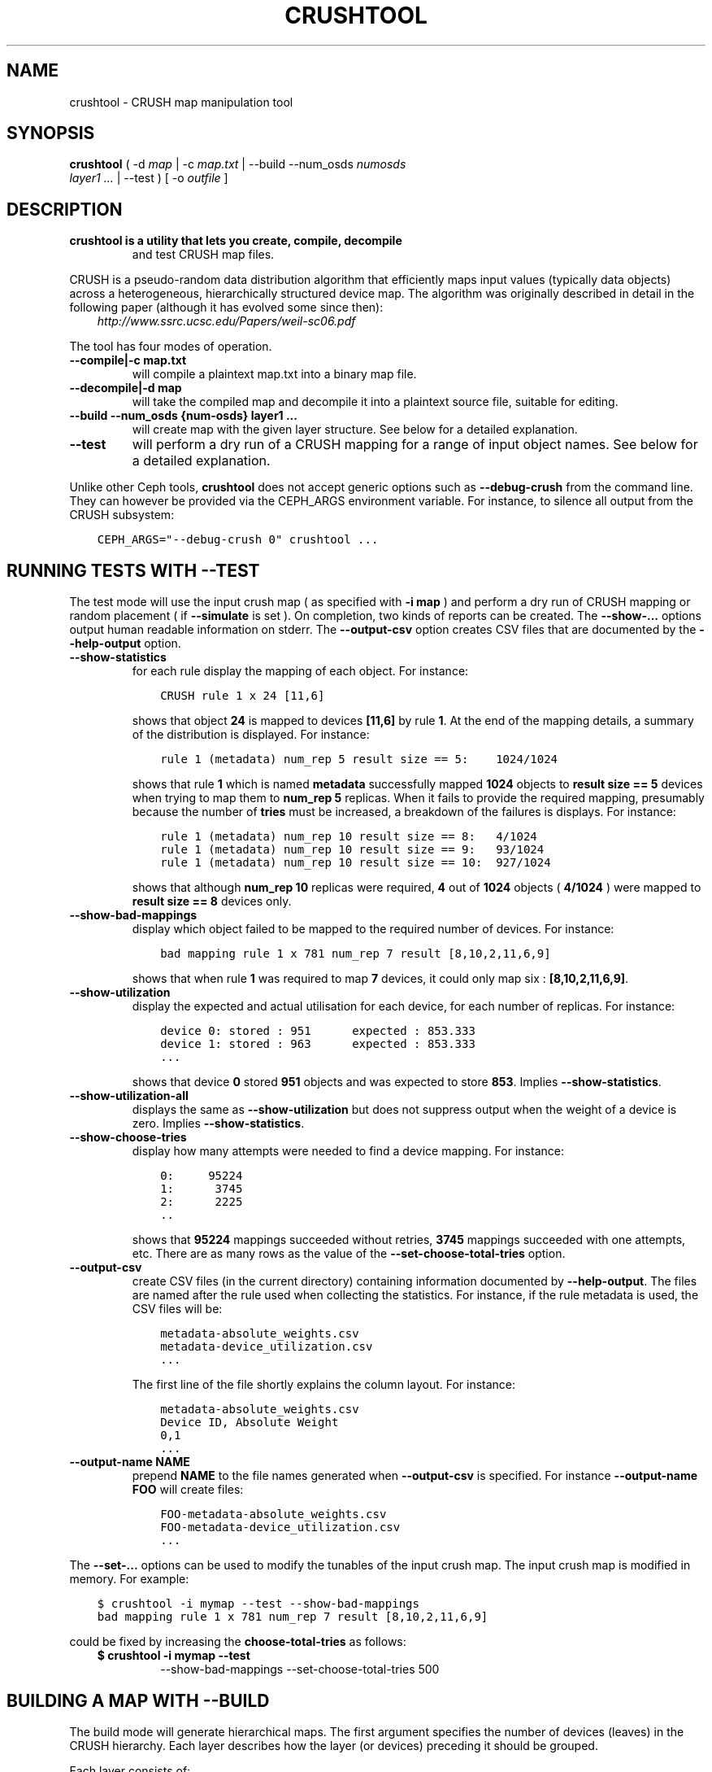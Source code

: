 .\" Man page generated from reStructuredText.
.
.TH "CRUSHTOOL" "8" "December 25, 2014" "dev" "Ceph"
.SH NAME
crushtool \- CRUSH map manipulation tool
.
.nr rst2man-indent-level 0
.
.de1 rstReportMargin
\\$1 \\n[an-margin]
level \\n[rst2man-indent-level]
level margin: \\n[rst2man-indent\\n[rst2man-indent-level]]
-
\\n[rst2man-indent0]
\\n[rst2man-indent1]
\\n[rst2man-indent2]
..
.de1 INDENT
.\" .rstReportMargin pre:
. RS \\$1
. nr rst2man-indent\\n[rst2man-indent-level] \\n[an-margin]
. nr rst2man-indent-level +1
.\" .rstReportMargin post:
..
.de UNINDENT
. RE
.\" indent \\n[an-margin]
.\" old: \\n[rst2man-indent\\n[rst2man-indent-level]]
.nr rst2man-indent-level -1
.\" new: \\n[rst2man-indent\\n[rst2man-indent-level]]
.in \\n[rst2man-indent\\n[rst2man-indent-level]]u
..
.
.nr rst2man-indent-level 0
.
.de1 rstReportMargin
\\$1 \\n[an-margin]
level \\n[rst2man-indent-level]
level margin: \\n[rst2man-indent\\n[rst2man-indent-level]]
-
\\n[rst2man-indent0]
\\n[rst2man-indent1]
\\n[rst2man-indent2]
..
.de1 INDENT
.\" .rstReportMargin pre:
. RS \\$1
. nr rst2man-indent\\n[rst2man-indent-level] \\n[an-margin]
. nr rst2man-indent-level +1
.\" .rstReportMargin post:
..
.de UNINDENT
. RE
.\" indent \\n[an-margin]
.\" old: \\n[rst2man-indent\\n[rst2man-indent-level]]
.nr rst2man-indent-level -1
.\" new: \\n[rst2man-indent\\n[rst2man-indent-level]]
.in \\n[rst2man-indent\\n[rst2man-indent-level]]u
..
.SH SYNOPSIS
.nf
\fBcrushtool\fP ( \-d \fImap\fP | \-c \fImap.txt\fP | \-\-build \-\-num_osds \fInumosds\fP
\fIlayer1\fP \fI\&...\fP | \-\-test ) [ \-o \fIoutfile\fP ]
.fi
.sp
.SH DESCRIPTION
.INDENT 0.0
.TP
.B \fBcrushtool\fP is a utility that lets you create, compile, decompile
and test CRUSH map files.
.UNINDENT
.sp
CRUSH is a pseudo\-random data distribution algorithm that efficiently
maps input values (typically data objects) across a heterogeneous,
hierarchically structured device map. The algorithm was originally
described in detail in the following paper (although it has evolved
some since then):
.INDENT 0.0
.INDENT 3.5
\fI\%http://www.ssrc.ucsc.edu/Papers/weil-sc06.pdf\fP
.UNINDENT
.UNINDENT
.sp
The tool has four modes of operation.
.INDENT 0.0
.TP
.B \-\-compile|\-c map.txt
will compile a plaintext map.txt into a binary map file.
.UNINDENT
.INDENT 0.0
.TP
.B \-\-decompile|\-d map
will take the compiled map and decompile it into a plaintext source
file, suitable for editing.
.UNINDENT
.INDENT 0.0
.TP
.B \-\-build \-\-num_osds {num\-osds} layer1 ...
will create map with the given layer structure. See below for a
detailed explanation.
.UNINDENT
.INDENT 0.0
.TP
.B \-\-test
will perform a dry run of a CRUSH mapping for a range of input
object names. See below for a detailed explanation.
.UNINDENT
.sp
Unlike other Ceph tools, \fBcrushtool\fP does not accept generic options
such as \fB\-\-debug\-crush\fP from the command line. They can however be
provided via the CEPH_ARGS environment variable. For instance, to
silence all output from the CRUSH subsystem:
.INDENT 0.0
.INDENT 3.5
.sp
.nf
.ft C
CEPH_ARGS="\-\-debug\-crush 0" crushtool ...
.ft P
.fi
.UNINDENT
.UNINDENT
.SH RUNNING TESTS WITH --TEST
.sp
The test mode will use the input crush map ( as specified with \fB\-i
map\fP ) and perform a dry run of CRUSH mapping or random placement (
if \fB\-\-simulate\fP is set ). On completion, two kinds of reports can be
created. The \fB\-\-show\-...\fP options output human readable information
on stderr. The \fB\-\-output\-csv\fP option creates CSV files that are
documented by the \fB\-\-help\-output\fP option.
.INDENT 0.0
.TP
.B \-\-show\-statistics
for each rule display the mapping of each object. For instance:
.INDENT 7.0
.INDENT 3.5
.sp
.nf
.ft C
CRUSH rule 1 x 24 [11,6]
.ft P
.fi
.UNINDENT
.UNINDENT
.sp
shows that object \fB24\fP is mapped to devices \fB[11,6]\fP by rule
\fB1\fP\&. At the end of the mapping details, a summary of the
distribution is displayed. For instance:
.INDENT 7.0
.INDENT 3.5
.sp
.nf
.ft C
rule 1 (metadata) num_rep 5 result size == 5:    1024/1024
.ft P
.fi
.UNINDENT
.UNINDENT
.sp
shows that rule \fB1\fP which is named \fBmetadata\fP successfully
mapped \fB1024\fP objects to \fBresult size == 5\fP devices when trying
to map them to \fBnum_rep 5\fP replicas. When it fails to provide the
required mapping, presumably because the number of \fBtries\fP must
be increased, a breakdown of the failures is displays. For instance:
.INDENT 7.0
.INDENT 3.5
.sp
.nf
.ft C
rule 1 (metadata) num_rep 10 result size == 8:   4/1024
rule 1 (metadata) num_rep 10 result size == 9:   93/1024
rule 1 (metadata) num_rep 10 result size == 10:  927/1024
.ft P
.fi
.UNINDENT
.UNINDENT
.sp
shows that although \fBnum_rep 10\fP replicas were required, \fB4\fP
out of \fB1024\fP objects ( \fB4/1024\fP ) were mapped to \fBresult size
== 8\fP devices only.
.UNINDENT
.INDENT 0.0
.TP
.B \-\-show\-bad\-mappings
display which object failed to be mapped to the required number of
devices. For instance:
.INDENT 7.0
.INDENT 3.5
.sp
.nf
.ft C
bad mapping rule 1 x 781 num_rep 7 result [8,10,2,11,6,9]
.ft P
.fi
.UNINDENT
.UNINDENT
.sp
shows that when rule \fB1\fP was required to map \fB7\fP devices, it
could only map six : \fB[8,10,2,11,6,9]\fP\&.
.UNINDENT
.INDENT 0.0
.TP
.B \-\-show\-utilization
display the expected and actual utilisation for each device, for
each number of replicas. For instance:
.INDENT 7.0
.INDENT 3.5
.sp
.nf
.ft C
device 0: stored : 951      expected : 853.333
device 1: stored : 963      expected : 853.333
\&...
.ft P
.fi
.UNINDENT
.UNINDENT
.sp
shows that device \fB0\fP stored \fB951\fP objects and was expected to store \fB853\fP\&.
Implies \fB\-\-show\-statistics\fP\&.
.UNINDENT
.INDENT 0.0
.TP
.B \-\-show\-utilization\-all
displays the same as \fB\-\-show\-utilization\fP but does not suppress
output when the weight of a device is zero.
Implies \fB\-\-show\-statistics\fP\&.
.UNINDENT
.INDENT 0.0
.TP
.B \-\-show\-choose\-tries
display how many attempts were needed to find a device mapping.
For instance:
.INDENT 7.0
.INDENT 3.5
.sp
.nf
.ft C
0:     95224
1:      3745
2:      2225
\&..
.ft P
.fi
.UNINDENT
.UNINDENT
.sp
shows that \fB95224\fP mappings succeeded without retries, \fB3745\fP
mappings succeeded with one attempts, etc. There are as many rows
as the value of the \fB\-\-set\-choose\-total\-tries\fP option.
.UNINDENT
.INDENT 0.0
.TP
.B \-\-output\-csv
create CSV files (in the current directory) containing information
documented by \fB\-\-help\-output\fP\&. The files are named after the rule
used when collecting the statistics. For instance, if the rule
metadata is used, the CSV files will be:
.INDENT 7.0
.INDENT 3.5
.sp
.nf
.ft C
metadata\-absolute_weights.csv
metadata\-device_utilization.csv
\&...
.ft P
.fi
.UNINDENT
.UNINDENT
.sp
The first line of the file shortly explains the column layout. For
instance:
.INDENT 7.0
.INDENT 3.5
.sp
.nf
.ft C
metadata\-absolute_weights.csv
Device ID, Absolute Weight
0,1
\&...
.ft P
.fi
.UNINDENT
.UNINDENT
.UNINDENT
.INDENT 0.0
.TP
.B \-\-output\-name NAME
prepend \fBNAME\fP to the file names generated when \fB\-\-output\-csv\fP
is specified. For instance \fB\-\-output\-name FOO\fP will create
files:
.INDENT 7.0
.INDENT 3.5
.sp
.nf
.ft C
FOO\-metadata\-absolute_weights.csv
FOO\-metadata\-device_utilization.csv
\&...
.ft P
.fi
.UNINDENT
.UNINDENT
.UNINDENT
.sp
The \fB\-\-set\-...\fP options can be used to modify the tunables of the
input crush map. The input crush map is modified in
memory. For example:
.INDENT 0.0
.INDENT 3.5
.sp
.nf
.ft C
$ crushtool \-i mymap \-\-test \-\-show\-bad\-mappings
bad mapping rule 1 x 781 num_rep 7 result [8,10,2,11,6,9]
.ft P
.fi
.UNINDENT
.UNINDENT
.sp
could be fixed by increasing the \fBchoose\-total\-tries\fP as follows:
.INDENT 0.0
.INDENT 3.5
.INDENT 0.0
.TP
.B $ crushtool \-i mymap \-\-test 
\-\-show\-bad\-mappings \-\-set\-choose\-total\-tries 500
.UNINDENT
.UNINDENT
.UNINDENT
.SH BUILDING A MAP WITH --BUILD
.sp
The build mode will generate hierarchical maps. The first argument
specifies the number of devices (leaves) in the CRUSH hierarchy. Each
layer describes how the layer (or devices) preceding it should be
grouped.
.sp
Each layer consists of:
.INDENT 0.0
.INDENT 3.5
.sp
.nf
.ft C
bucket ( uniform | list | tree | straw ) size
.ft P
.fi
.UNINDENT
.UNINDENT
.sp
The \fBbucket\fP is the type of the buckets in the layer
(e.g. "rack"). Each bucket name will be built by appending a unique
number to the \fBbucket\fP string (e.g. "rack0", "rack1"...).
.sp
The second component is the type of bucket: \fBstraw\fP should be used
most of the time.
.sp
The third component is the maximum size of the bucket. A size of zero
means a bucket of infinite capacity.
.SH EXAMPLE
.sp
Suppose we have two rows with two racks each and 20 nodes per rack. Suppose
each node contains 4 storage devices for Ceph OSD Daemons. This configuration
allows us to deploy 320 Ceph OSD Daemons. Lets assume a 42U rack with 2U nodes,
leaving an extra 2U for a rack switch.
.sp
To reflect our hierarchy of devices, nodes, racks and rows, we would execute
the following:
.INDENT 0.0
.INDENT 3.5
.sp
.nf
.ft C
$ crushtool \-o crushmap \-\-build \-\-num_osds 320 \e
       node straw 4 \e
       rack straw 20 \e
       row straw 2 \e
       root straw 0
# id        weight  type name       reweight
\-87 320     root root
\-85 160             row row0
\-81 80                      rack rack0
\-1  4                               node node0
0   1                                       osd.0   1
1   1                                       osd.1   1
2   1                                       osd.2   1
3   1                                       osd.3   1
\-2  4                               node node1
4   1                                       osd.4   1
5   1                                       osd.5   1
\&...
.ft P
.fi
.UNINDENT
.UNINDENT
.sp
CRUSH rulesets are created so the generated crushmap can be
tested. They are the same rulesets as the one created by default when
creating a new Ceph cluster. They can be further edited with:
.INDENT 0.0
.INDENT 3.5
.sp
.nf
.ft C
# decompile
crushtool \-d crushmap \-o map.txt

# edit
emacs map.txt

# recompile
crushtool \-c map.txt \-o crushmap
.ft P
.fi
.UNINDENT
.UNINDENT
.SH AVAILABILITY
.sp
\fBcrushtool\fP is part of the Ceph distributed storage system. Please
refer to the Ceph documentation at \fI\%http://ceph.com/docs\fP for more
information.
.SH SEE ALSO
.sp
\fBceph\fP(8),
\fBosdmaptool\fP(8),
.SH AUTHORS
.sp
John Wilkins, Sage Weil, Loic Dachary
.SH COPYRIGHT
2010-2014, Inktank Storage, Inc. and contributors. Licensed under Creative Commons BY-SA
.\" Generated by docutils manpage writer.
.
